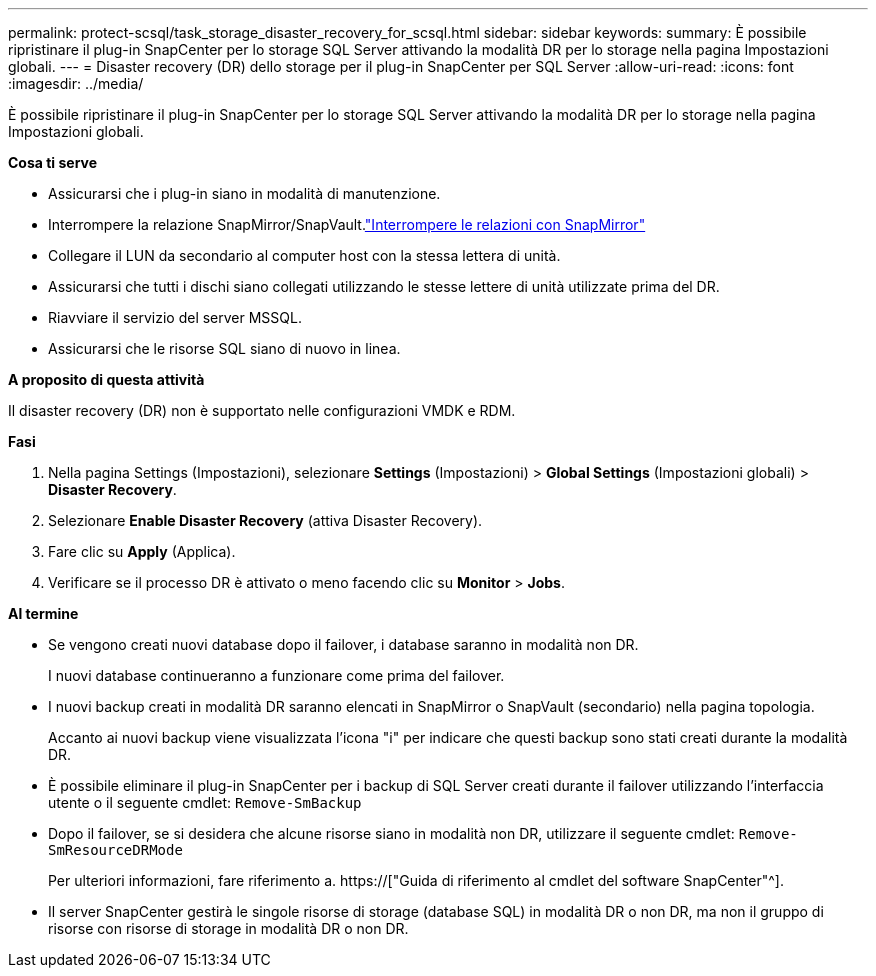 ---
permalink: protect-scsql/task_storage_disaster_recovery_for_scsql.html 
sidebar: sidebar 
keywords:  
summary: È possibile ripristinare il plug-in SnapCenter per lo storage SQL Server attivando la modalità DR per lo storage nella pagina Impostazioni globali. 
---
= Disaster recovery (DR) dello storage per il plug-in SnapCenter per SQL Server
:allow-uri-read: 
:icons: font
:imagesdir: ../media/


[role="lead"]
È possibile ripristinare il plug-in SnapCenter per lo storage SQL Server attivando la modalità DR per lo storage nella pagina Impostazioni globali.

*Cosa ti serve*

* Assicurarsi che i plug-in siano in modalità di manutenzione.
* Interrompere la relazione SnapMirror/SnapVault.link:https://docs.netapp.com/ontap-9/topic/com.netapp.doc.onc-sm-help-950/GUID-8A3F828F-CD3D-48E8-A171-393581FEB2ED.html["Interrompere le relazioni con SnapMirror"]
* Collegare il LUN da secondario al computer host con la stessa lettera di unità.
* Assicurarsi che tutti i dischi siano collegati utilizzando le stesse lettere di unità utilizzate prima del DR.
* Riavviare il servizio del server MSSQL.
* Assicurarsi che le risorse SQL siano di nuovo in linea.


*A proposito di questa attività*

Il disaster recovery (DR) non è supportato nelle configurazioni VMDK e RDM.

*Fasi*

. Nella pagina Settings (Impostazioni), selezionare *Settings* (Impostazioni) > *Global Settings* (Impostazioni globali) > *Disaster Recovery*.
. Selezionare *Enable Disaster Recovery* (attiva Disaster Recovery).
. Fare clic su *Apply* (Applica).
. Verificare se il processo DR è attivato o meno facendo clic su *Monitor* > *Jobs*.


*Al termine*

* Se vengono creati nuovi database dopo il failover, i database saranno in modalità non DR.
+
I nuovi database continueranno a funzionare come prima del failover.

* I nuovi backup creati in modalità DR saranno elencati in SnapMirror o SnapVault (secondario) nella pagina topologia.
+
Accanto ai nuovi backup viene visualizzata l'icona "i" per indicare che questi backup sono stati creati durante la modalità DR.

* È possibile eliminare il plug-in SnapCenter per i backup di SQL Server creati durante il failover utilizzando l'interfaccia utente o il seguente cmdlet: `Remove-SmBackup`
* Dopo il failover, se si desidera che alcune risorse siano in modalità non DR, utilizzare il seguente cmdlet: `Remove-SmResourceDRMode`
+
Per ulteriori informazioni, fare riferimento a. https://["Guida di riferimento al cmdlet del software SnapCenter"^].

* Il server SnapCenter gestirà le singole risorse di storage (database SQL) in modalità DR o non DR, ma non il gruppo di risorse con risorse di storage in modalità DR o non DR.

